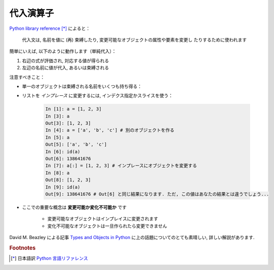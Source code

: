 代入演算子
==========

..
    Assignment operator
    ===================

`Python library reference
<http://docs.python.org/reference/simple_stmts.html#assignment-statements>`_ [*]_
によると：

  代入文は, 名前を値に (再) 束縛したり, 変更可能なオブジェクトの属性や要素を変更し
  たりするために使われます

..
    `Python library reference
    <http://docs.python.org/reference/simple_stmts.html#assignment-statements>`_
    says:
    
      Assignment statements are used to (re)bind names to values and to
      modify attributes or items of mutable objects.

簡単にいえば, 以下のように動作します（単純代入）：

#. 右辺の式が評価され, 対応する値が得られる

#. 左辺の名前に値が代入, あるいは束縛される

..
    In short, it works as follows (simple assignment):
    
    #. an expression on the right hand side is evaluated, the corresponding
       object is created/obtained
    #. a **name** on the left hand side is assigned, or bound, to the
       r.h.s. object

注意すべきこと：

.. Things to note:

* 単一のオブジェクトは束縛される名前をいくつも持ち得る：

.. * a single object can have several names bound to it:

    .. sourcecode:: ipython

        In [1]: a = [1, 2, 3]
        In [2]: b = a
        In [3]: a
        Out[3]: [1, 2, 3]
        In [4]: b
        Out[4]: [1, 2, 3]
        In [5]: a is b
        Out[5]: True
	In [6]: b[1] = 'hi!'
	In [7]: a
	Out[7]: [1, 'hi!', 3]

* リストを *インプレース* に変更するには, インデクス指定かスライスを使う：

    .. sourcecode:: ipython

        In [1]: a = [1, 2, 3]
        In [3]: a
        Out[3]: [1, 2, 3]
        In [4]: a = ['a', 'b', 'c'] # 別のオブジェクトを作る
        In [5]: a
        Out[5]: ['a', 'b', 'c']
        In [6]: id(a)
        Out[6]: 138641676
        In [7]: a[:] = [1, 2, 3] # インプレースにオブジェクトを変更する
        In [8]: a
        Out[8]: [1, 2, 3]
        In [9]: id(a)
        Out[9]: 138641676 # Out[6] と同じ結果になります. ただ, この値はあなたの結果とは違うでしょう...

..
    .. * to change a list *in place*, use indexing/slices:
    
    .. sourcecode:: ipython
    
        In [1]: a = [1, 2, 3]
        In [3]: a
        Out[3]: [1, 2, 3]
        In [4]: a = ['a', 'b', 'c'] # Creates another object.
        In [5]: a
        Out[5]: ['a', 'b', 'c']
        In [6]: id(a)
        Out[6]: 138641676
        In [7]: a[:] = [1, 2, 3] # Modifies object in place.
        In [8]: a
        Out[8]: [1, 2, 3]
        In [9]: id(a)
        Out[9]: 138641676 # Same as in Out[6], yours will differ...

* ここでの重要な概念は **変更可能か変化不可能か** です

    * 変更可能なオブジェクトはインプレイスに変更されます
    * 変化不可能なオブジェクトは一旦作られたら変更できません

..
    * the key concept here is **mutable vs. immutable**
    
        * mutable objects can be changed in place
        * immutable objects cannot be modified once created

David M. Beazley による記事 `Types and Objects in Python
<http://www.informit.com/articles/article.aspx?p=453682>`_
に上の話題についてのとても素晴しい, 詳しい解説があります.

..
    A very good and detailed explanation of the above issues can be found
    in David M. Beazley's article `Types and Objects in Python
        <http://www.informit.com/articles/article.aspx?p=453682>`_.

.. rubric:: Footnotes

.. [*] 日本語訳 `Python 言語リファレンス <http://www.python.jp/doc/release/reference/simple_stmts.html#assignment-statement>`_
